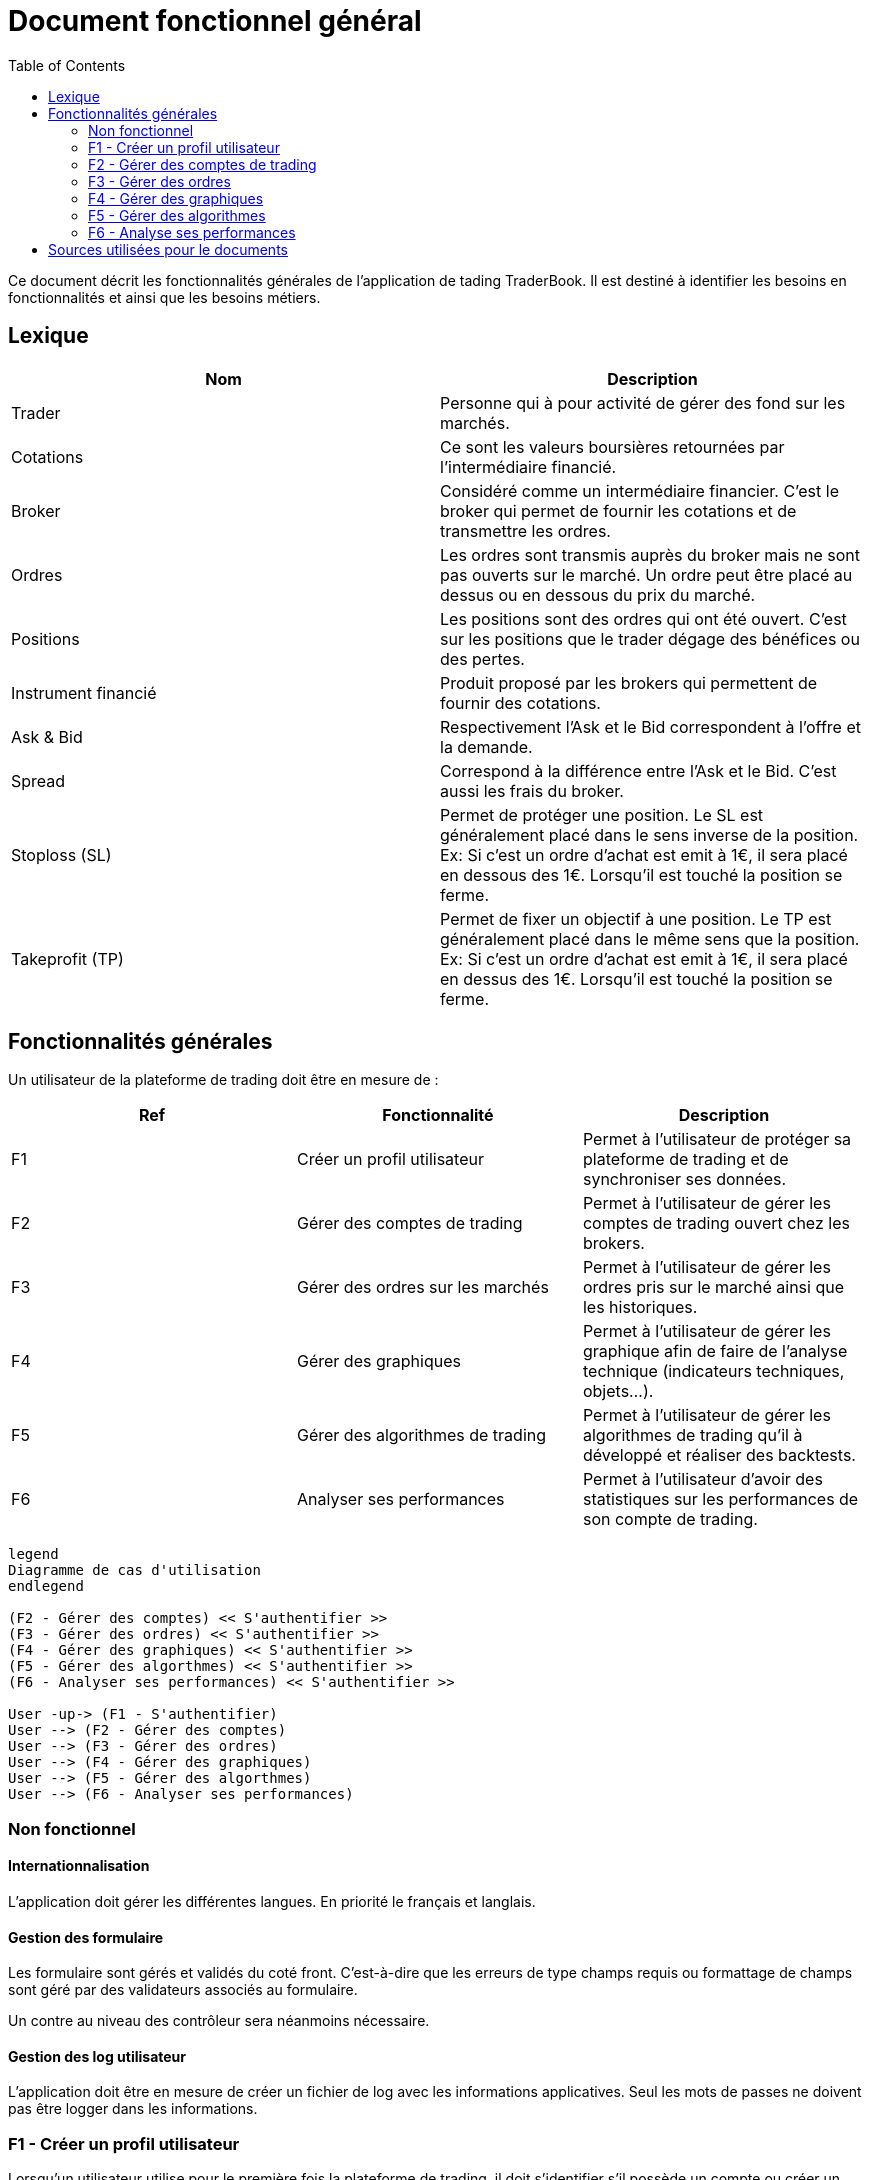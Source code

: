 = Document fonctionnel général
:toc: left

Ce document décrit les fonctionnalités générales de l'application de tading TraderBook. Il est destiné à identifier les besoins en fonctionnalités et ainsi que les besoins métiers.

== Lexique

[%header,cols=2*]
|===
|Nom  |Description

|Trader
|Personne qui à pour activité de gérer des fond sur les marchés.

|Cotations
|Ce sont les valeurs boursières retournées par l'intermédiaire financié.

|Broker
|Considéré comme un intermédiaire financier. C'est le broker qui permet de fournir les cotations et de transmettre les ordres.

|Ordres
|Les ordres sont transmis auprès du broker mais ne sont pas ouverts sur le marché. Un ordre peut être placé au dessus ou en dessous du prix du marché.

|Positions
|Les positions sont des ordres qui ont été ouvert. C'est sur les positions que le trader dégage des bénéfices ou des pertes.

|Instrument financié
|Produit proposé par les brokers qui permettent de fournir des cotations.

|Ask & Bid
|Respectivement l'Ask et le Bid correspondent à l'offre et la demande.

|Spread
|Correspond à la différence entre l'Ask et le Bid. C'est aussi les frais du broker.

|Stoploss (SL)
|Permet de protéger une position. Le SL est généralement placé dans le sens inverse de la position. Ex: Si c'est un ordre d'achat est emit à 1€, il sera placé en dessous des 1€. Lorsqu'il est touché la position se ferme.

|Takeprofit (TP)
|Permet de fixer un objectif à une position. Le TP est généralement placé dans le même sens que la position. Ex: Si c'est un ordre d'achat est emit à 1€, il sera placé en dessus des 1€. Lorsqu'il est touché la position se ferme.
|===

== Fonctionnalités générales

Un utilisateur de la plateforme de trading doit être en mesure de :

[%header,cols=3*]
|===
|Ref  |Fonctionnalité |Description

|F1
|Créer un profil utilisateur
|Permet à l'utilisateur de protéger sa plateforme de trading et de synchroniser ses données.

|F2
|Gérer des comptes de trading
|Permet à l'utilisateur de gérer les comptes de trading ouvert chez les brokers.

|F3
|Gérer des ordres sur les marchés
|Permet à l'utilisateur de gérer les ordres pris sur le marché ainsi que les historiques.

|F4
|Gérer des graphiques
|Permet à l'utilisateur de gérer les graphique afin de faire de l'analyse technique (indicateurs techniques, objets...).

|F5
|Gérer des algorithmes de trading
|Permet à l'utilisateur de gérer les algorithmes de trading qu'il à développé et réaliser des backtests.

|F6
|Analyser ses performances
|Permet à l'utilisateur d'avoir des statistiques sur les performances de son compte de trading.
|===

[plantuml, diagram-usecase, png]
....
legend
Diagramme de cas d'utilisation
endlegend

(F2 - Gérer des comptes) << S'authentifier >>
(F3 - Gérer des ordres) << S'authentifier >>
(F4 - Gérer des graphiques) << S'authentifier >>
(F5 - Gérer des algorthmes) << S'authentifier >>
(F6 - Analyser ses performances) << S'authentifier >>

User -up-> (F1 - S'authentifier)
User --> (F2 - Gérer des comptes)
User --> (F3 - Gérer des ordres)
User --> (F4 - Gérer des graphiques)
User --> (F5 - Gérer des algorthmes)
User --> (F6 - Analyser ses performances)
....

=== Non fonctionnel

==== Internationnalisation

L'application doit gérer les différentes langues. En priorité le français et langlais.

==== Gestion des formulaire

Les formulaire sont gérés et validés du coté front. C'est-à-dire que les erreurs de type champs requis ou formattage de champs sont géré par des validateurs associés au formulaire.

Un contre au niveau des contrôleur sera néanmoins nécessaire.

==== Gestion des log utilisateur

L'application doit être en mesure de créer un fichier de log avec les informations applicatives. Seul les mots de passes ne doivent pas être logger dans les informations.

=== F1 - Créer un profil utilisateur

Lorsqu'un utilisateur utilise pour le première fois la plateforme de trading, il doit s'identifier s'il possède un compte ou créer un profil.

Cette identification permettra à l'utilisateur de :

* Vérouiller la plateforme pour protéger les informations
* Synchroniser ses données avec un service cloud

=== F2 - Gérer des comptes de trading

Un utilisateur à généralement un compte de trading ouvert chez un broker. Il existe deux types de comptes de trading :

[%header,cols=2*]
|===
|Type  |Description

|Demonstration
|C'est un compte de simulation se rapprochant des conditions réel du marché.

|Réel
|Permet de prendre de vraie positions sur les marchés.
|===

La plateforme doit pouvoir gérer les comptes de trading de l'utilisateur en lui permettant de les lister et d'en :

* Ajouter
* Modifier
* Supprimer

Un utilisateur doit pouvoir se connecter au compte de trading afin de :

* Récupérer les cotations du marché
* Récupérer les données de son compte de trading
* Gérer des ordres sur les marchés

=== F3 - Gérer des ordres

Une fois connecté un utilisateur doit pouvoir gérer ses ordres et positions. Il peut y avoir 3 états dans cette gestion d'ordres :

[%header,cols=2*]
|===
|Nom  |Description

|Les ordres
|Les ordres qui sont en attente de transmission.

|Les positions
|Les ordres qui sont ouverts sur un instrument financié.

|L'historique
|Les positions qui ont été fermés.
|===

Certains éléments des états décrit précédement ne doivent pas entrer dans un CRUD. Le tableau ci-dessous permet de définir quels éléments peuvent ou non entrer dans un CRUD.

[%header,cols=5*]
|===
|Nom  |Lister |Ajouter |Supprimer |Modifier

|Les ordres
|X
|X
|X
|X

|Les positions
|X
|X
|O
|O

|L'historique
|X
|X
|O
|O
|===

Les positions ont deux état de plus que les autres états. Une position peut :

* Ouverte
* Fermé

=== F4 - Gérer des graphiques

Les graphiques sont éléments de l'interface de la plateforme associé à un instrument financié.

La gestion des graphiques impliquent un certain nombre de d'états :

[%header,cols=2*]
|===
|Etat  |Description

|Ouvrir
|Un graphique peut être ouvert par l'utilisateur. L'utilisateur peut voir l'évolution des cours.

|Fermer
|Un graphique peut être fermé par l'utilisateur.

|Détacher
|L'utilisateur peut détacher un graphique de la plateforme de trading afin de la placer sur un autre écran par exemple.
|===

Un graphique contient un certain nombres d'informations :

[%header,cols=2*]
|===
|Etat  |Description

|Le graphique
|Le graphique permet la représentation de l'évolution des cours du marché. Ce graphique permet l'analyse des prix dans le temps.

|Les prix marchés
|Les prix fourni sont ceux de l'Ask et le Bid issue des cotations fourni par le broker.
|===

Un graphique peut avoir différents types :

[%header,cols=2*]
|===
|Etat  |Description

|Type bâton
|image:https://www.abcbourse.com/apprendre/i/image9_b.gif[Graphique à bâton]

|Type chandelier
|image:https://www.abcbourse.com/apprendre/i/image10_b.gif[Graphique à bâton]
|===

Les graphiques doivent avoir des outils pour :

* Placer des ordres ou des positions
* Placer des indicateurs
* Placer des objets
* Changer le type de graphique (bâton, chandelier)
* Zoomer et dézoomer

Ces outils sont directement associés au graphique et indirectement à un instrument financié.

=== F5 - Gérer des algorithmes

Les algorithmes de trading sont des programmes informatiques qui fonctionnent par l'intermédiaire de la plateforme de trading.

Un utilisateur doit pouvoir développer un algorithme de trading par l'intermediaire d'un environnement de développement (IDE) spécialisé.

Un utilisateur doit pouvoir :

* Lister ses algorithmes
* Créer un algoritme
* Modifier un algorithme
* Supprimer un algorithme

Un algorithme de trading doit pouvoir être testé (faire du backtesting) ou être utiliser sur un compte de trading (de démonstration ou réel).

==== Backtesting

Le backsting propose de simuler des conditions de marchés sur la base d'historiques de cotations issues des marchés.

L'utilisateur peut effectuer le backtesting de 2 manières :

* En local en testant une configuration à la fois et en utilisant les performances de la machine utilisée
* Dans le cloud en testant une série de configuration simultanément et en utilisant les performances que proposer un cloud.

==== Déploiement de l'agorithme

===== Déploiement en local

Lorsqu'un utilisateur utilise un algorithme sur un compte de trading, il doit pouvoir le paramétrer en fonction des options que cet algorithme propose.

Ce mode de déploiement devra utiliser les conditions techniques proposé par l'environnement lié :

* A la machine utilisateur
* A l'infrastructure de l'utilisateur (réseau)

===== Déploiement dans le cloud

Un utilisateur doit avoir la possibilité de faire fonctionner sont algorithme dans le cloud afin de profiter des performances liés :

* Au serveurs
* A l'infrastructure

=== F6 - Analyse ses performances

Un utilisateur doit pouvoir accéder une fonctionnalité permettant l'analyse des performances de son compte de trading dans état neutre par rapport aux prises de positions en cours.

==== Analyse numérique

L'utilisateur doit pouvoir connaître les informations suivant sous forme de données numériques :

[%header,cols=2*]
|===
|Valeur  |Description

|Capital
|Le montant du compte de trading sans prendre en compte les positions en cours.

|Performance net en capital
|La différence entre le capital déposé et le capital courant en valeur monétaire.

|Performance net en pourcentage
|La différence entre le capital déposé et le capital courant en pourcentage.

|Drawdown
|Correspond au risque pris sur le compte de trading.

|Facteur de profit (profit factor)
|C'est un indicateur de performance. Il évalue le rapport entre les profits réalisés sur un portefeuille et les risques pris par le Trader.

|Ratio gain/perte
|C'est un indicateur qui donne la proportion de gain par rapport aux pertes de l'utilisateur.

|Volume
|Le nombre total de volumes pris.
|===

==== Analyse graphique

Pour simplifier l'analyse de l'utilisateur certaines données seront représentée sous forme de graphique en courbe et bâton :

[%header,cols=3*]
|===
|Nom |Type  |Description

|Performance en capital
|Graphique linéaire
|Permet d'évaluer les performance du compte de trading dans le temps en capital.

|Performance en pourcentage
|Graphique linéaire
|Permet d'évaluer les performance du compte de trading dans le temps en pourcentage.

|Volume
|Graphique bâton
|Permet d'évaluer les volumes passés sur les marché dans le temps.
|===

== Sources utilisées pour le documents

* link:https://www.abcbourse.com[ABC Bourse] : Pour les éléments technique et les images.